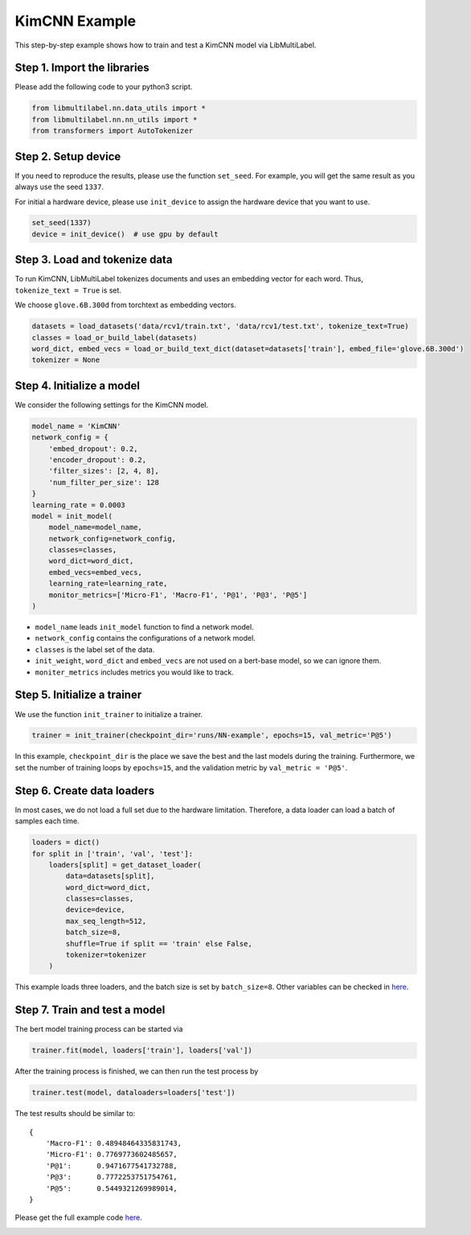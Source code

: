 
.. DO NOT EDIT.
.. THIS FILE WAS AUTOMATICALLY GENERATED BY SPHINX-GALLERY.
.. TO MAKE CHANGES, EDIT THE SOURCE PYTHON FILE:
.. "auto_examples/plot_KimCNN_tutorial.py"
.. LINE NUMBERS ARE GIVEN BELOW.

.. only:: html

    .. note::
        :class: sphx-glr-download-link-note

        Click :ref:`here <sphx_glr_download_auto_examples_plot_KimCNN_tutorial.py>`
        to download the full example code

.. rst-class:: sphx-glr-example-title

.. _sphx_glr_auto_examples_plot_KimCNN_tutorial.py:


KimCNN Example
==============

This step-by-step example shows how to train and test a KimCNN model via LibMultiLabel.


Step 1. Import the libraries
----------------------------

Please add the following code to your python3 script.

.. GENERATED FROM PYTHON SOURCE LINES 13-18

.. code-block:: default


    from libmultilabel.nn.data_utils import *
    from libmultilabel.nn.nn_utils import *
    from transformers import AutoTokenizer


.. GENERATED FROM PYTHON SOURCE LINES 19-25

Step 2. Setup device
--------------------
If you need to reproduce the results, please use the function ``set_seed``. 
For example, you will get the same result as you always use the seed ``1337``.

For initial a hardware device, please use ``init_device`` to assign the hardware device that you want to use.

.. GENERATED FROM PYTHON SOURCE LINES 25-29

.. code-block:: default


    set_seed(1337)
    device = init_device()  # use gpu by default


.. GENERATED FROM PYTHON SOURCE LINES 30-37

Step 3. Load and tokenize data
------------------------------------------

To run KimCNN, LibMultiLabel tokenizes documents and uses an embedding vector for each word. 
Thus, ``tokenize_text = True`` is set.

We choose ``glove.6B.300d`` from torchtext as embedding vectors. 

.. GENERATED FROM PYTHON SOURCE LINES 37-43

.. code-block:: default


    datasets = load_datasets('data/rcv1/train.txt', 'data/rcv1/test.txt', tokenize_text=True)
    classes = load_or_build_label(datasets)
    word_dict, embed_vecs = load_or_build_text_dict(dataset=datasets['train'], embed_file='glove.6B.300d')
    tokenizer = None
 

.. GENERATED FROM PYTHON SOURCE LINES 44-48

Step 4. Initialize a model
--------------------------

We consider the following settings for the KimCNN model.

.. GENERATED FROM PYTHON SOURCE LINES 48-67

.. code-block:: default


    model_name = 'KimCNN'
    network_config = {
        'embed_dropout': 0.2,
        'encoder_dropout': 0.2,
        'filter_sizes': [2, 4, 8],
        'num_filter_per_size': 128
    }
    learning_rate = 0.0003
    model = init_model(
        model_name=model_name,
        network_config=network_config,
        classes=classes,
        word_dict=word_dict,
        embed_vecs=embed_vecs,
        learning_rate=learning_rate,
        monitor_metrics=['Micro-F1', 'Macro-F1', 'P@1', 'P@3', 'P@5']
    )


.. GENERATED FROM PYTHON SOURCE LINES 68-79

* ``model_name`` leads ``init_model`` function to find a network model.
* ``network_config`` contains the configurations of a network model.
* ``classes`` is the label set of the data.
* ``init_weight``, ``word_dict`` and ``embed_vecs`` are not used on a bert-base model, so we can ignore them.
* ``moniter_metrics`` includes metrics you would like to track.


Step 5. Initialize a trainer
----------------------------

We use the function ``init_trainer`` to initialize a trainer. 

.. GENERATED FROM PYTHON SOURCE LINES 79-82

.. code-block:: default


    trainer = init_trainer(checkpoint_dir='runs/NN-example', epochs=15, val_metric='P@5')


.. GENERATED FROM PYTHON SOURCE LINES 83-90

In this example, ``checkpoint_dir`` is the place we save the best and the last models during the training. Furthermore, we set the number of training loops by ``epochs=15``, and the validation metric by ``val_metric = 'P@5'``.

Step 6. Create data loaders
---------------------------

In most cases, we do not load a full set due to the hardware limitation.
Therefore, a data loader can load a batch of samples each time.

.. GENERATED FROM PYTHON SOURCE LINES 90-104

.. code-block:: default


    loaders = dict()
    for split in ['train', 'val', 'test']:
        loaders[split] = get_dataset_loader(
            data=datasets[split],
            word_dict=word_dict,
            classes=classes,
            device=device,
            max_seq_length=512,
            batch_size=8,
            shuffle=True if split == 'train' else False,
            tokenizer=tokenizer
        )


.. GENERATED FROM PYTHON SOURCE LINES 105-111

This example loads three loaders, and the batch size is set by ``batch_size=8``. Other variables can be checked in `here <../api/nn.html#libmultilabel.nn.data_utils.get_dataset_loader>`_.

Step 7. Train and test a model
------------------------------

The bert model training process can be started via 

.. GENERATED FROM PYTHON SOURCE LINES 111-114

.. code-block:: default


    trainer.fit(model, loaders['train'], loaders['val'])


.. GENERATED FROM PYTHON SOURCE LINES 115-116

After the training process is finished, we can then run the test process by

.. GENERATED FROM PYTHON SOURCE LINES 116-119

.. code-block:: default


    trainer.test(model, dataloaders=loaders['test'])


.. GENERATED FROM PYTHON SOURCE LINES 120-131

The test results should be similar to::

 {
     'Macro-F1': 0.48948464335831743,
     'Micro-F1': 0.7769773602485657,
     'P@1':      0.9471677541732788,
     'P@3':      0.7772253751754761,
     'P@5':      0.5449321269989014,
 }

Please get the full example code `here <https://github.com/ASUS-AICS/LibMultiLabel/tree/master/docs/examples/kimcnn_quickstart.py>`_.


.. rst-class:: sphx-glr-timing

   **Total running time of the script:** ( 0 minutes  0.000 seconds)


.. _sphx_glr_download_auto_examples_plot_KimCNN_tutorial.py:

.. only:: html

  .. container:: sphx-glr-footer sphx-glr-footer-example


    .. container:: sphx-glr-download sphx-glr-download-python

      :download:`Download Python source code: plot_KimCNN_tutorial.py <plot_KimCNN_tutorial.py>`

    .. container:: sphx-glr-download sphx-glr-download-jupyter

      :download:`Download Jupyter notebook: plot_KimCNN_tutorial.ipynb <plot_KimCNN_tutorial.ipynb>`


.. only:: html

 .. rst-class:: sphx-glr-signature

    `Gallery generated by Sphinx-Gallery <https://sphinx-gallery.github.io>`_
